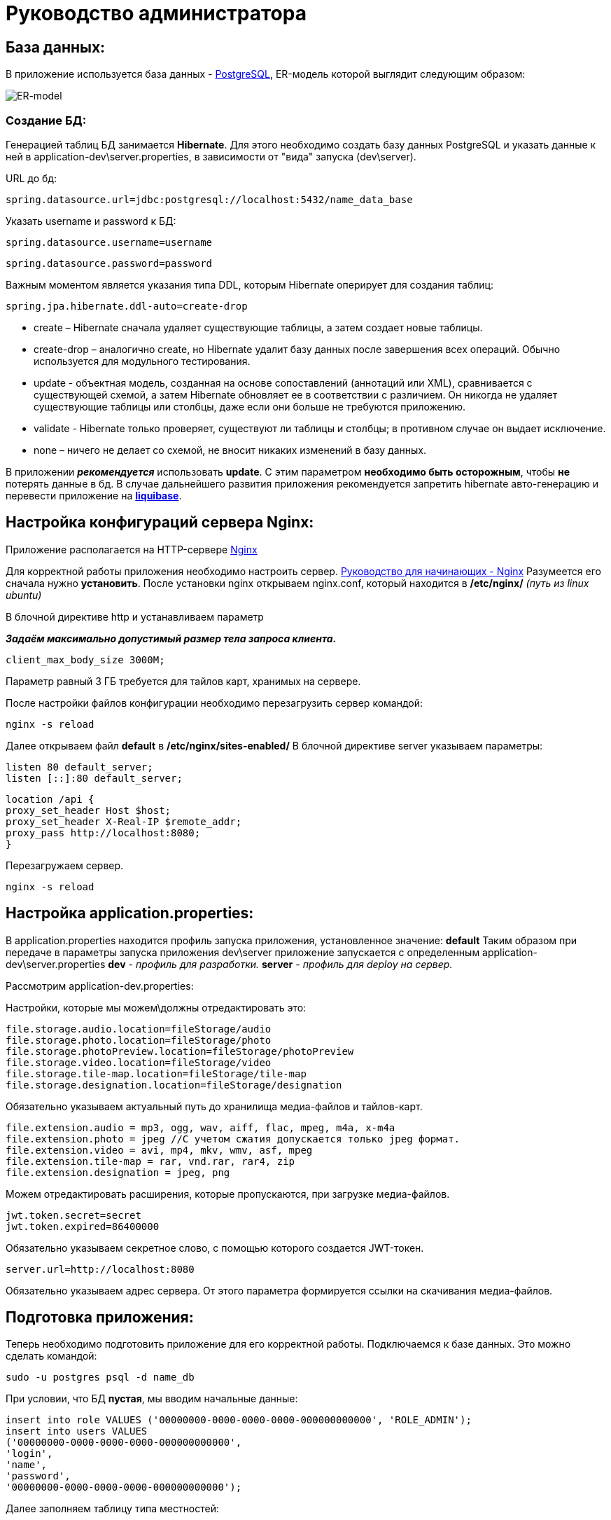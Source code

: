 = Руководство администратора

== База данных:
В приложение используется база данных - https://www.postgresql.org/[PostgreSQL], ER-модель которой выглядит следующим образом:

image::image/ER-model.png[ER-model]

=== Создание БД:
Генерацией таблиц БД занимается *Hibernate*.
Для этого необходимо создать базу данных PostgreSQL и указать данные к ней в application-dev\server.properties,
в зависимости от "вида" запуска (dev\server).

URL до бд:
[source, properties]
spring.datasource.url=jdbc:postgresql://localhost:5432/name_data_base

Указать username и password к БД:
[source, properties]
spring.datasource.username=username

[source, properties]
spring.datasource.password=password

Важным моментом является указания типа DDL, которым Hibernate оперирует для создания таблиц:
[source, properties]
spring.jpa.hibernate.ddl-auto=create-drop

* create – Hibernate сначала удаляет существующие таблицы, а затем создает новые таблицы.
* create-drop – аналогично create, но Hibernate удалит базу данных после завершения всех операций. Обычно используется для модульного тестирования.
* update - объектная модель, созданная на основе сопоставлений (аннотаций или XML), сравнивается с существующей схемой,
а затем Hibernate обновляет ее в соответствии с различием. Он никогда не удаляет существующие таблицы или столбцы, даже если они больше не требуются приложению.
* validate - Hibernate только проверяет, существуют ли таблицы и столбцы; в противном случае он выдает исключение.
* none – ничего не делает со схемой, не вносит никаких изменений в базу данных.

В приложении *_рекомендуется_* использовать *update*. С этим параметром *необходимо быть осторожным*, чтобы *не* потерять данные в бд.
В случае дальнейшего развития приложения рекомендуется запретить hibernate авто-генерацию и перевести приложение на *https://www.liquibase.org[liquibase]*.

== Настройка конфигураций сервера Nginx:
Приложение располагается на HTTP-сервере https://nginx.org/ru/[Nginx]

Для корректной работы приложения необходимо настроить сервер. https://nginx.org/ru/docs/beginners_guide.html[Руководство для начинающих - Nginx]
Разумеется его сначала нужно *установить*. После установки nginx открываем nginx.conf, который находится в */etc/nginx/* _(путь из linux ubuntu)_

В блочной директиве http и устанавливаем параметр

**_Задаём максимально допустимый размер тела запроса клиента._**
[source, text]
client_max_body_size 3000M;

Параметр равный 3 ГБ требуется для тайлов карт, хранимых на сервере.

После настройки файлов конфигурации необходимо перезагрузить сервер командой:
[source, text]
nginx -s reload

Далее открываем файл *default* в */etc/nginx/sites-enabled/*
В блочной директиве server указываем параметры:

[source, text]
listen 80 default_server;
listen [::]:80 default_server;

[source, text]
location /api {
proxy_set_header Host $host;
proxy_set_header X-Real-IP $remote_addr;
proxy_pass http://localhost:8080;
}

Перезагружаем сервер.
[source, text]
nginx -s reload

== Настройка application.properties:
В application.properties находится профиль запуска приложения, установленное значение: *default*
Таким образом при передаче в параметры запуска приложения dev\server приложение запускается с определенным application-dev\server.properties
*dev* - _профиль для разработки._
*server* - _профиль для deploy на сервер._

Рассмотрим  application-dev.properties:

Настройки, которые мы можем\должны отредактировать это:
[source, text]
file.storage.audio.location=fileStorage/audio
file.storage.photo.location=fileStorage/photo
file.storage.photoPreview.location=fileStorage/photoPreview
file.storage.video.location=fileStorage/video
file.storage.tile-map.location=fileStorage/tile-map
file.storage.designation.location=fileStorage/designation

Обязательно указываем актуальный путь до хранилища медиа-файлов и тайлов-карт.

[source, text]
file.extension.audio = mp3, ogg, wav, aiff, flac, mpeg, m4a, x-m4a
file.extension.photo = jpeg //С учетом сжатия допускается только jpeg формат.
file.extension.video = avi, mp4, mkv, wmv, asf, mpeg
file.extension.tile-map = rar, vnd.rar, rar4, zip
file.extension.designation = jpeg, png

Можем отредактировать расширения, которые пропускаются, при загрузке медиа-файлов.

[source, text]
jwt.token.secret=secret
jwt.token.expired=86400000

Обязательно указываем секретное слово, с помощью которого создается JWT-токен.

[source, text]
server.url=http://localhost:8080

Обязательно указываем адрес сервера. От этого параметра формируется ссылки на скачивания медиа-файлов.

== Подготовка приложения:
Теперь необходимо подготовить приложение для его корректной работы.
Подключаемся к базе данных. Это можно сделать командой:
[source, text]
----
sudo -u postgres psql -d name_db
----

При условии, что БД *пустая*, мы вводим начальные данные:
[source, postgresql]
----
insert into role VALUES ('00000000-0000-0000-0000-000000000000', 'ROLE_ADMIN');
insert into users VALUES
('00000000-0000-0000-0000-000000000000',
'login',
'name',
'password',
'00000000-0000-0000-0000-000000000000');
----

Далее заполняем таблицу типа местностей:

[source, postgresql]
----
insert into type_locality VALUES
('c763011f-1cc6-4d6b-96ba-78d7db4f60f6', 'Город'),
('fa8a0020-1a49-4994-bda4-ac38a16eebf3', 'Деревня'),
('28ca0a50-d2ee-4a21-9146-21ba60b6b800', 'Поселок'),
('dab829da-2f14-41fb-b96c-776901959454', 'Село'),
('be36eab4-338d-4594-9be5-97ebf450baf5', 'Станица'),
('7dfb7642-ab8a-4f8d-be78-36d1d72e4d97', 'Аул'),
('705e67c5-1edf-4b40-9bd0-d5275edfde62', 'Хутор');
----

Далее заходим на UI и создаем designation: "Отсутствует"

На этом иниализация начальными данными подходит к концу.

== Deploy приложения на сервер:
Деплой на сервер осуществляется с помощью скрипта, который находится в `./script/`

Настраиваем скрипт-деплоя и вызываем его через terminal.

[source, text]
/scripts/deploy.sh

Скрипт собирает приложение и копирует его на сервер. После копирования происходит запуск приложения.

Логи приложения выводятся в файл log.txt. Открыть файл можно командой `tail -f log.txt` на linux.

== Создание скрипта и настройка планировщика задач
Теперь необходимо создать скрипт, который раз в сутки будет очищать файл с логами на сервере.
Для этого воспользуемся сервисом "_Cron_" в Linux.

Для начала напишем скрипт:
[source, bash]
----
echo "Файл с логами был очищен:" $(date) > /pathToLog/log.txt
----
Сохраняем с расширением `.sh`

Перейдем к запуску скрипта через "_Cron_"
Откроем конфигурационный файл, в котором хранится информацию о запускаемых скриптах.
[source, bash]
----
crontab -e
----
Добавляем туда наш cron и путь до скрипта:
----
0 23 * * * bash /patToScript/task-of-clearing-app-log.sh
----

Теперь поясню что значит `0 23 * * *`:

Таблица crontab состоит из 6 колонок, которые разделяются пробелами.
Первые пять колонок отвечают за время выполнения: `минута`, `час`, `день месяца`, `месяц`, `день недели`

[source, text]
----
Example of job definition:
# .---------------- minute (0 - 59)
# |  .------------- hour (0 - 23)
# |  |  .---------- day of month (1 - 31)
# |  |  |  .------- month (1 - 12) OR jan,feb,mar,apr ...
# |  |  |  |  .---- day of week (0 - 6) (Sunday=0 or 7) OR sun,mon,tue,wed,thu,fri,sat
# |  |  |  |  |
# *  *  *  *  * user-name command to be executed
----

Теперь мы можем посмотреть содержимое файла:
[source, bash]
----
crontab -l
----

== Прочее:
==== Как сделать резервное КОПИРОВАНИЕ?
Чтобы скопировать ТОЛЬКО данные
[source, postgresql]
----
pg_dump --data-only -U postgres -W db_name > /path-to-save/test-dump.dump
----
Если хотите сделать полный дамп БД:
[source, postgresql]
----
pg_dump -U postgres -W db_name > /path-to-save/test-dump.dump
----
test-temp.dump - примерное наименование файла. Все индивидуально.

==== Как сделать резервное ВОССТАНОВЛЕНИЕ?
[source, text]
----
psql -U postgres -W geo_data < /path-to-save/test-dump.dump
----
Далее выведется сообщение о вставке данных в бд.

==== Что делать, если приложение отключилось? Кидает 502 http-код.

Если случилось такое, что приложение отключилось, вам нужно перезапустить его в ФОНОВОМ режиме.
Делается так:
[source, text]
----
nohup java -jar Mobile-map-0.0.1-SNAPSHOT.war > log.txt &
----